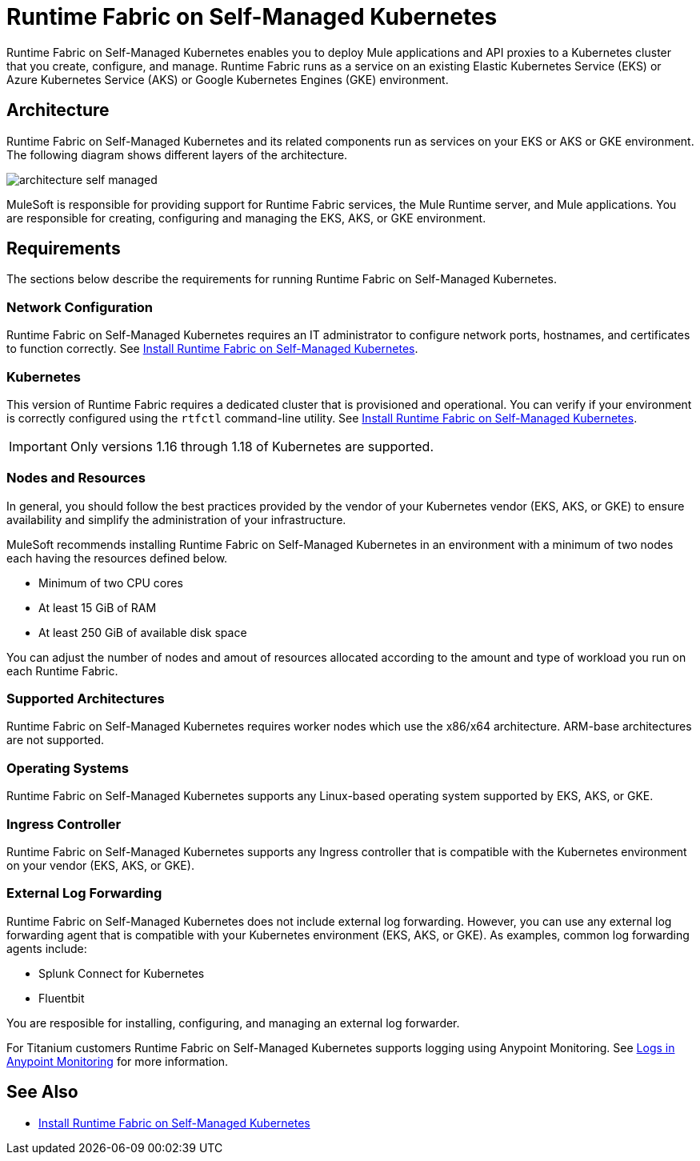 = Runtime Fabric on Self-Managed Kubernetes

Runtime Fabric on Self-Managed Kubernetes enables you to deploy Mule applications and API proxies to a Kubernetes cluster that you create, configure, and manage. Runtime Fabric runs as a service on an existing Elastic Kubernetes Service (EKS) or Azure Kubernetes Service (AKS) or Google Kubernetes Engines (GKE) environment.

== Architecture

Runtime Fabric on Self-Managed Kubernetes and its related components run as services on your EKS or AKS or GKE environment. The following diagram shows different layers of the architecture.

image::architecture-self-managed.png[]

MuleSoft is responsible for providing support for Runtime Fabric services, the Mule Runtime server, and Mule applications. You are responsible for creating, configuring and managing the EKS, AKS, or GKE environment.

== Requirements

The sections below describe the requirements for running Runtime Fabric on Self-Managed Kubernetes.

=== Network Configuration

Runtime Fabric on Self-Managed Kubernetes requires an IT administrator to configure network ports, hostnames, and certificates to function correctly. See xref:install-self-managed.adoc[Install Runtime Fabric on Self-Managed Kubernetes].

=== Kubernetes

This version of Runtime Fabric requires a dedicated cluster that is provisioned and operational. You can verify if your environment is correctly configured using the `rtfctl` command-line utility. See xref:install-self-managed.adoc[Install Runtime Fabric on Self-Managed Kubernetes].

[IMPORTANT]
====
Only versions 1.16 through 1.18 of Kubernetes are supported.
====

=== Nodes and Resources

In general, you should follow the best practices provided by the vendor of your Kubernetes vendor (EKS, AKS, or GKE) to ensure availability and simplify the administration of your infrastructure.

MuleSoft recommends installing Runtime Fabric on Self-Managed Kubernetes in an environment with a minimum of two nodes each having the resources defined below.

* Minimum of two CPU cores
* At least 15 GiB of RAM
* At least 250 GiB of available disk space

You can adjust the number of nodes and amout of resources allocated according to the amount and type of workload you run on each Runtime Fabric.

=== Supported Architectures

Runtime Fabric on Self-Managed Kubernetes requires worker nodes which use the x86/x64 architecture. ARM-base architectures are not supported.

=== Operating Systems

Runtime Fabric on Self-Managed Kubernetes supports any Linux-based operating system supported by EKS, AKS, or GKE.

=== Ingress Controller

Runtime Fabric on Self-Managed Kubernetes supports any Ingress controller that is compatible with the Kubernetes environment on your vendor (EKS, AKS, or GKE).

=== External Log Forwarding

Runtime Fabric on Self-Managed Kubernetes does not include external log forwarding. However, you can use any external log forwarding agent that is compatible with your Kubernetes environment (EKS, AKS, or GKE). As examples, common log forwarding agents include:

* Splunk Connect for Kubernetes
* Fluentbit

You are resposible for installing, configuring, and managing an external log forwarder.

For Titanium customers Runtime Fabric on Self-Managed Kubernetes supports logging using Anypoint Monitoring. See xref:monitoring::logs.adoc[Logs in Anypoint Monitoring] for more information.

== See Also

* xref:install-self-managed.adoc[Install Runtime Fabric on Self-Managed Kubernetes]
